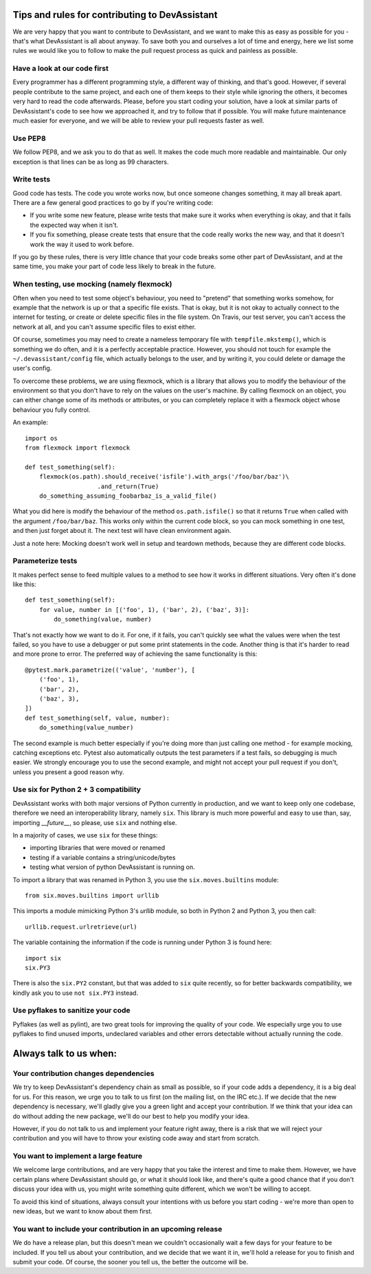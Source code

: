 Tips and rules for contributing to DevAssistant
===============================================

We are very happy that you want to contribute to DevAssistant, and we want to
make this as easy as possible for you - that's what DevAssistant is all about
anyway. To save both you and ourselves a lot of time and energy, here we list
some rules we would like you to follow to make the pull request process as
quick and painless as possible.

Have a look at our code first
~~~~~~~~~~~~~~~~~~~~~~~~~~~~~

Every programmer has a different programming style, a different way of
thinking, and that's good. However, if several people contribute to the same
project, and each one of them keeps to their style while ignoring the others,
it becomes very hard to read the code afterwards. Please, before you start
coding your solution, have a look at similar parts of DevAssistant's code to
see how we approached it, and try to follow that if possible. You will make
future maintenance much easier for everyone, and we will be able to review your
pull requests faster as well.


Use PEP8
~~~~~~~~

We follow PEP8, and we ask you to do that as well. It makes the code much more
readable and maintainable. Our only exception is that lines can be as long as
99 characters.


Write tests
~~~~~~~~~~~

Good code has tests. The code you wrote works now, but once someone changes
something, it may all break apart. There are a few general good practices to
go by if you're writing code:

* If you write some new feature, please write tests that make sure it works
  when everything is okay, and that it fails the expected way when it isn't.
* If you fix something, please create tests that ensure that the code really
  works the new way, and that it doesn't work the way it used to work before.

If you go by these rules, there is very little chance that your code breaks
some other part of DevAssistant, and at the same time, you make your part of
code less likely to break in the future.


When testing, use mocking (namely flexmock)
~~~~~~~~~~~~~~~~~~~~~~~~~~~~~~~~~~~~~~~~~~~

Often when you need to test some object's behaviour, you need to "pretend" that
something works somehow, for example that the network is up or that a specific
file exists. That is okay, but it is not okay to actually connect to the
internet for testing, or create or delete specific files in the file system. On
Travis, our test server, you can't access the network at all, and you can't
assume specific files to exist either.

Of course, sometimes you may need to create a nameless temporary file with
``tempfile.mkstemp()``, which is something we do often, and it is a perfectly
acceptable practice. However, you should not touch for example the
``~/.devassistant/config`` file, which actually belongs to the user, and by
writing it, you could delete or damage the user's config.

To overcome these problems, we are using flexmock, which is a library that
allows you to modify the behaviour of the environment so that you don't have
to rely on the values on the user's machine. By calling flexmock on an object,
you can either change some of its methods or attributes, or you can completely
replace it with a flexmock object whose behaviour you fully control.

An example::

    import os
    from flexmock import flexmock

    def test_something(self):
        flexmock(os.path).should_receive('isfile').with_args('/foo/bar/baz')\
                        .and_return(True)
        do_something_assuming_foobarbaz_is_a_valid_file()

What you did here is modify the behaviour of the method ``os.path.isfile()`` so
that it returns ``True`` when called with the argument ``/foo/bar/baz``. This
works only within the current code block, so you can mock something in one
test, and then just forget about it. The next test will have clean environment
again.

Just a note here: Mocking doesn't work well in setup and teardown methods,
because they are different code blocks.


Parameterize tests
~~~~~~~~~~~~~~~~~~

It makes perfect sense to feed multiple values to a method to see how it works
in different situations. Very often it's done like this::

    def test_something(self):
        for value, number in [('foo', 1), ('bar', 2), ('baz', 3)]:
            do_something(value, number)

That's not exactly how we want to do it. For one, if it fails, you can't
quickly see what the values were when the test failed, so you have to use a
debugger or put some print statements in the code. Another thing is that it's
harder to read and more prone to error. The preferred way of achieving the same
functionality is this::

    @pytest.mark.parametrize(('value', 'number'), [
        ('foo', 1),
        ('bar', 2),
        ('baz', 3),
    ])
    def test_something(self, value, number):
        do_something(value_number)

The second example is much better especially if you're doing more than just
calling one method - for example mocking, catching exceptions etc. Pytest also
automatically outputs the test parameters if a test fails, so debugging is much
easier. We strongly encourage you to use the second example, and might not
accept your pull request if you don't, unless you present a good reason why.


Use six for Python 2 + 3 compatibility
~~~~~~~~~~~~~~~~~~~~~~~~~~~~~~~~~~~~~~

DevAssistant works with both major versions of Python currently in production,
and we want to keep only one codebase, therefore we need an interoperability
library, namely ``six``. This library is much more powerful and easy to use
than, say, importing `__future__`, so please, use ``six`` and nothing else.

In a majority of cases, we use ``six`` for these things:

* importing libraries that were moved or renamed
* testing if a variable contains a string/unicode/bytes
* testing what version of python DevAssistant is running on.

To import a library that was renamed in Python 3, you use the
``six.moves.builtins`` module::

    from six.moves.builtins import urllib

This imports a module mimicking Python 3's `urllib` module, so both in Python 2
and Python 3, you then call::

    urllib.request.urlretrieve(url)

The variable containing the information if the code is running under Python 3
is found here::

    import six
    six.PY3

There is also the ``six.PY2`` constant, but that was added to ``six`` quite
recently, so for better backwards compatibility, we kindly ask you to use ``not
six.PY3`` instead.


Use pyflakes to sanitize your code
~~~~~~~~~~~~~~~~~~~~~~~~~~~~~~~~~~

Pyflakes (as well as pylint), are two great tools for improving the quality of
your code. We especially urge you to use pyflakes to find unused imports,
undeclared variables and other errors detectable without actually running the
code.


Always talk to us when:
=======================

Your contribution changes dependencies
~~~~~~~~~~~~~~~~~~~~~~~~~~~~~~~~~~~~~~

We try to keep DevAssistant's dependency chain as small as possible, so if your
code adds a dependency, it is a big deal for us. For this reason, we urge you
to talk to us first (on the mailing list, on the IRC etc.). If we decide that
the new dependency is necessary, we'll gladly give you a green light and accept
your contribution. If we think that your idea can do without adding the new
package, we'll do our best to help you modify your idea.

However, if you do not talk to us and implement your feature right away, there
is a risk that we will reject your contribution and you will have to throw your
existing code away and start from scratch.


You want to implement a large feature
~~~~~~~~~~~~~~~~~~~~~~~~~~~~~~~~~~~~~

We welcome large contributions, and are very happy that you take the interest
and time to make them. However, we have certain plans where DevAssistant should
go, or what it should look like, and there's quite a good chance that if you
don't discuss your idea with us, you might write something quite different,
which we won't be willing to accept.

To avoid this kind of situations, always consult your intentions with us before
you start coding - we're more than open to new ideas, but we want to know about
them first.


You want to include your contribution in an upcoming release
~~~~~~~~~~~~~~~~~~~~~~~~~~~~~~~~~~~~~~~~~~~~~~~~~~~~~~~~~~~~

We do have a release plan, but this doesn't mean we couldn't occasionally wait
a few days for your feature to be included. If you tell us about your
contribution, and we decide that we want it in, we'll hold a release for you to
finish and submit your code. Of course, the sooner you tell us, the better the
outcome will be.


